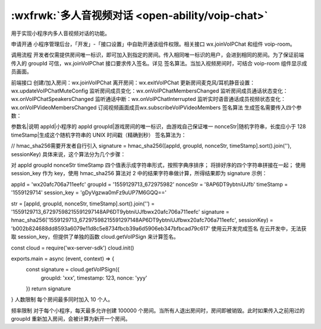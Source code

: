 :wxfrwk:`多人音视频对话 <open-ability/voip-chat>`
=========================================================


用于实现小程序内多人音视频对话的功能。

申请开通
小程序管理后台，「开发」-「接口设置」中自助开通该组件权限。相关接口 wx.joinVoIPChat 和组件 voip-room。

调用流程
开发者仅需提供房间唯一标识，即可加入到指定的房间。传入相同唯一标识的用户，会进到相同的房间。为了保证前端传入的 groupId 可信，wx.joinVoIPChat 接口要求传入签名。详见 签名算法。当加入视频房间时，可结合 voip-room 组件显示成员画面。

前端接口
创建/加入房间：wx.joinVoIPChat
离开房间：wx.exitVoIPChat
更新房间麦克风/耳机静音设置：wx.updateVoIPChatMuteConfig
监听房间成员变化：wx.onVoIPChatMembersChanged
监听房间成员通话状态变化：wx.onVoIPChatSpeakersChanged
监听通话中断：wx.onVoIPChatInterrupted
监听实时语音通话成员视频状态变化：wx.onVoIPVideoMembersChanged
订阅视频画面成员wx.subscribeVoIPVideoMembers
签名算法
生成签名需要传入四个参数：

参数名|说明
appId|小程序的 appId
groupId|游戏房间的唯一标识，由游戏自己保证唯一
nonceStr|随机字符串，长度应小于 128
timeStamp|生成这个随机字符串的 UNIX 时间戳（精确到秒）
签名算法为：

// hmac_sha256需要开发者自行引入
signature = hmac_sha256([appId, groupId, nonceStr, timeStamp].sort().join(''), sessionKey)
具体来说，这个算法分为几个步骤：

对 appId groupId nonceStr timeStamp 四个值表示成字符串形式，按照字典序排序；
将排好序的四个字符串拼接在一起；
使用 session_key 作为 key，使用 hmac_sha256 算法对 2 中的结果字符串做计算，所得结果即为 signature
示例：

appId = 'wx20afc706a711eefc'
groupId = '1559129713_672975982'
nonceStr = '8AP6DT9ybtniUJfb'
timeStamp = '1559129714'
session_key = 'gDyVgzwa0mFz9uUP7M6GQQ=='

str = [appId, groupId, nonceStr, timeStamp].sort().join('') = '1559129713_67297598215591297148AP6DT9ybtniUJfbwx20afc706a711eefc'
signature = hmac_sha256('1559129713_67297598215591297148AP6DT9ybtniUJfbwx20afc706a711eefc', sessionKey) = 'b002b824688dd8593a6079e11d8c5e8734fbcb39a6d5906eb347bfbcad79c617'
使用云开发完成签名
在云开发中，无法获取 session_key，但提供了单独的函数 cloud.getVoIPSign 来计算签名。

const cloud = require('wx-server-sdk')
cloud.init()

exports.main = async (event, context) => {
  const signature = cloud.getVoIPSign({
    groupId: 'xxx',
    timestamp: 123,
    nonce: 'yyy'
  })
  return signature
}
人数限制
每个房间最多同时加入 10 个人。

频率限制
对于每个小程序，每天最多允许创建 100000 个房间。当所有人退出房间时，房间即被销毁。此时如果传入之前用过的 groupId 重新加入房间，会被计算为新开一个房间。
